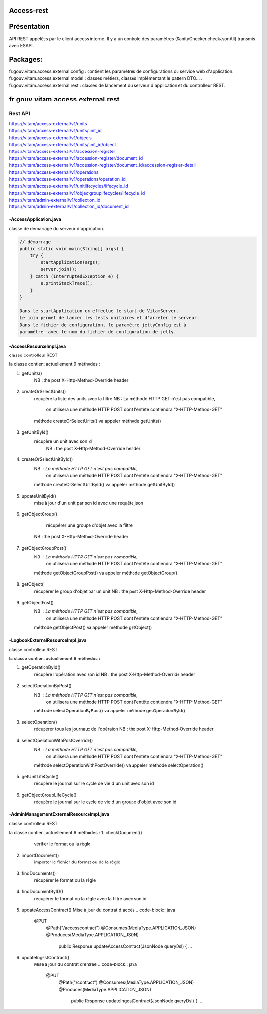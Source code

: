Access-rest
***********

Présentation
************

API REST appelées par le client access interne. Il y a un controle des paramètres (SanityChecker.checkJsonAll) transmis
avec ESAPI.

Packages:
**********

fr.gouv.vitam.access.external.config : contient les paramètres de configurations du service web d'application.
fr.gouv.vitam.access.external.model : classes métiers, classes implémentant le pattern DTO... .
fr.gouv.vitam.access.external.rest : classes de lancement du serveur d'application et du controlleur REST.

fr.gouv.vitam.access.external.rest
*************************

Rest API
--------

| https://vitam/access-external/v1/units
| https://vitam/access-external/v1/units/unit_id
| https://vitam/access-external/v1/objects
| https://vitam/access-external/v1/units/unit_id/object
| https://vitam/access-external/v1/accession-register
| https://vitam/access-external/v1/accession-register/document_id
| https://vitam/access-external/v1/accession-register/document_id/accession-register-detail
| https://vitam/access-external/v1/operations
| https://vitam/access-external/v1/operations/operation_id
| https://vitam/access-external/v1/unitlifecycles/lifecycle_id
| https://vitam/access-external/v1/objectgrouplifecycles/lifecycle_id
| https://vitam/admin-external/v1/collection_id
| https://vitam/admin-external/v1/collection_id/document_id

-AccessApplication.java
#######################
classe de démarrage du serveur d'application.

.. code-block:: java

    // démarrage
    public static void main(String[] args) {
        try {
            startApplication(args);
            server.join();
        } catch (InterruptedException e) {
            e.printStackTrace();
        }
    }

    Dans le startApplication on effectue le start de VitamServer.
    Le join permet de lancer les tests unitaires et d'arreter le serveur.
    Dans le fichier de configuration, le paramètre jettyConfig est à
    paramétrer avec le nom du fichier de configuration de jetty.



-AccessResourceImpl.java
########################
classe controlleur REST

la classe contient actuellement 9 méthodes :

1. getUnits()
	 NB : the post X-Http-Method-Override header
 .. code-block:: java
 	@POST
    @Path("/units")
    public Response getUnits(String requestDsl,
        @HeaderParam("X-Http-Method-Override") String xhttpOverride) {

        ...

        try {
            if (xhttpOverride != null && "GET".equalsIgnoreCase(xhttpOverride)) {
                queryJson = JsonHandler.getFromString(requestDsl);
                result = accessModule.selectUnit(queryJson.toString());

            } else {
                throw new AccessExecutionException("There is no 'X-Http-Method-Override:GET' as a header");
            }
            ....

2. createOrSelectUnits()
	récupère la liste des units avec la filtre
	NB : La méthode HTTP GET n'est pas compatible,
		 on utilisera une méthode HTTP POST dont l'entête contiendra "X-HTTP-Method-GET"
	méthode createOrSelectUnits() va appeler méthode getUnits()


 .. code-block:: java
 	@POST
    @Path("/units")
    @Consumes(MediaType.APPLICATION_JSON)
    @Produces(MediaType.APPLICATION_JSON)
    public Response createOrSelectUnits(JsonNode queryJson,
        @HeaderParam(GlobalDataRest.X_HTTP_METHOD_OVERRIDE) String xhttpOverride)
     ...

3. getUnitById()
    récupère un unit avec son id
	NB : the post X-Http-Method-Override header
 .. code-block:: java
    @POST
    @Path("/units/{id_unit}")
    @Consumes(MediaType.APPLICATION_JSON)
    @Produces(MediaType.APPLICATION_JSON)
    public Response getUnitById(String queryDsl,
        @HeaderParam(GlobalDataRest.X_HTTP_METHOD_OVERRIDE) String xhttpOverride,
        @PathParam("id_unit") String id_unit) {
    ...

4. createOrSelectUnitById()
	NB : La méthode HTTP GET n'est pas compatible,
		 on utilisera une méthode HTTP POST dont l'entête contiendra "X-HTTP-Method-GET"
	méthode createOrSelectUnitById() va appeler méthode getUnitById()
 .. code-block:: java
 	@POST
    @Path("/units/{idu}")
    @Consumes(MediaType.APPLICATION_JSON)
    @Produces(MediaType.APPLICATION_JSON)
    public Response createOrSelectUnitById(JsonNode queryJson,
        @HeaderParam(GlobalDataRest.X_HTTP_METHOD_OVERRIDE) String xhttpOverride,
        @PathParam("idu") String idUnit) {
     ...

5. updateUnitById()
    mise à jour d'un unit par son id avec une requête json

 .. code-block:: java
    @PUT
    @Path("/units/{id_unit}")
    @Consumes(MediaType.APPLICATION_JSON)
    @Produces(MediaType.APPLICATION_JSON)
    public Response updateUnitById(String queryDsl,
                                   @PathParam("id_unit") String id_unit) {
    ...

6. getObjectGroup()
	récupérer une groupe d'objet avec la filtre
    NB : the post X-Http-Method-Override header
 .. code-block:: java
 	@GET
    @Path("/objects/{ido}")
    @Consumes(MediaType.APPLICATION_JSON)
    @Produces(MediaType.APPLICATION_JSON)
    public Response getObjectGroup(@PathParam("ido") String idObjectGroup, JsonNode queryJson)
     ...

7. getObjectGroupPost()
	NB : La méthode HTTP GET n'est pas compatible,
		 on utilisera une méthode HTTP POST dont l'entête contiendra "X-HTTP-Method-GET"
	méthode getObjectGroupPost() va appeler méthode getObjectGroup()
 .. code-block:: java
 	@POST
    @Path("/objects/{ido}")
    @Consumes(MediaType.APPLICATION_JSON)
    @Produces(MediaType.APPLICATION_JSON)
    public Response getObjectGroupPost(@Context HttpHeaders headers,
        @PathParam("ido") String idObjectGroup, JsonNode queryJson)
     ...


8. getObject()
	récupérer le group d'objet par un unit
	NB : the post X-Http-Method-Override header
 .. code-block:: java
 	@GET
    @Path("/units/{ido}/object")
    @Consumes(MediaType.APPLICATION_JSON)
    @Produces(MediaType.APPLICATION_OCTET_STREAM)
    public void getObject(@Context HttpHeaders headers, @PathParam("ido") String idObjectGroup,
        JsonNode query, @Suspended final AsyncResponse asyncResponse) {
     ...


9. getObjectPost()
	NB : La méthode HTTP GET n'est pas compatible,
		 on utilisera une méthode HTTP POST dont l'entête contiendra "X-HTTP-Method-GET"
	méthode getObjectPost() va appeler méthode getObject()
 .. code-block:: java
 	@POST
    @Path("/units/{ido}/object")
    @Consumes(MediaType.APPLICATION_JSON)
    @Produces(MediaType.APPLICATION_OCTET_STREAM)
    public void getObjectPost(@Context HttpHeaders headers, @PathParam("ido") String idObjectGroup,
        JsonNode query, @Suspended final AsyncResponse asyncResponse) {
     ...

-LogbookExternalResourceImpl.java
#########################################
classe controlleur REST

la classe contient actuellement 6 méthodes :

1. getOperationById()
	récupère l'opération avec son id
	NB : the post X-Http-Method-Override header

 .. code-block:: java
 	@GET
    @Path("/operations/{id_op}")
    @Consumes(MediaType.APPLICATION_JSON)
    @Produces(MediaType.APPLICATION_JSON)
    public Response getOperationById(@PathParam("id_op") String operationId) {
     ...

2. selectOperationByPost()
	NB : La méthode HTTP GET n'est pas compatible,
		 on utilisera une méthode HTTP POST dont l'entête contiendra "X-HTTP-Method-GET"
	méthode selectOperationByPost() va appeler méthode getOperationById()
 .. code-block:: java
 	@POST
    @Path("/operations/{id_op}")
    @Consumes(MediaType.APPLICATION_JSON)
    @Produces(MediaType.APPLICATION_JSON)
    public Response selectOperationByPost(@PathParam("id_op") String operationId,
        @HeaderParam("X-HTTP-Method-Override") String xhttpOverride)
     ...

3. selectOperation()
     récupérer tous les journaux de l'opéraion
     NB : the post X-Http-Method-Override header

 .. code-block:: java
 	@GET
    @Path("/operations")
    @Consumes(MediaType.APPLICATION_JSON)
    @Produces(MediaType.APPLICATION_JSON)
    public Response selectOperation(JsonNode query)
     ...

4. selectOperationWithPostOverride()
	NB : La méthode HTTP GET n'est pas compatible,
		 on utilisera une méthode HTTP POST dont l'entête contiendra "X-HTTP-Method-GET"
	méthode selectOperationWithPostOverride() va appeler méthode selectOperation()

 .. code-block:: java
 	@POST
    @Path("/operations")
    @Consumes(MediaType.APPLICATION_JSON)
    @Produces(MediaType.APPLICATION_JSON)
    public Response selectOperationWithPostOverride(JsonNode query,
        @HeaderParam("X-HTTP-Method-Override") String xhttpOverride)
     ...

5. getUnitLifeCycle()
	récupère le journal sur le cycle de vie d'un unit avec son id

 .. code-block:: java
 	@GET
    @Path("/unitlifecycles/{id_lc}")
    @Produces(MediaType.APPLICATION_JSON)
    public Response getUnitLifeCycle(@PathParam("id_lc") String unitLifeCycleId)
     ...

6. getObjectGroupLifeCycle()
     récupère le journal sur le cycle de vie d'un groupe d'objet avec son id

 .. code-block:: java
 	@GET
    @Path("/objectgrouplifecycles/{id_lc}")
    @Produces(MediaType.APPLICATION_JSON)
    public Response getObjectGroupLifeCycle(@PathParam("id_lc") String objectGroupLifeCycleId)
     ...


-AdminManagementExternalResourceImpl.java
##########################################
classe controlleur REST

la classe contient actuellement 6 méthodes :
1. checkDocument()
	vérifier le format ou la règle

 .. code-block:: java
 	@Path("/{collection}")
    @PUT
    @Consumes(MediaType.APPLICATION_OCTET_STREAM)
    @Produces(MediaType.APPLICATION_JSON)
    public Response checkDocument(@PathParam("collection") String collection, InputStream document) {
     ...

2. importDocument()
	importer le fichier du format ou de la règle

 .. code-block:: java
	@Path("/{collection}")
    @POST
    @Consumes(MediaType.APPLICATION_OCTET_STREAM)
    @Produces(MediaType.APPLICATION_JSON)
    public Response importDocument(@PathParam("collection") String collection, InputStream document) {
     ...

3. findDocuments()
     récupérer le format ou la règle

 .. code-block:: java
 	@Path("/{collection}")
    @POST
    @Consumes(MediaType.APPLICATION_JSON)
    @Produces(MediaType.APPLICATION_JSON)
    public Response findDocuments(@PathParam("collection") String collection, JsonNode select) {
     ...

4. findDocumentByID()
     récupérer le format ou la règle avec la filtre avec son id

 .. code-block:: java
 	@POST
    @Path("/{collection}/{id_document}")
    @Produces(MediaType.APPLICATION_JSON)
    public Response findDocumentByID(@PathParam("collection") String collection,
        @PathParam("id_document") String documentId) {
     ...

5. updateAccessContract()
   Mise à jour du contrat d'accès
   .. code-block:: java
    @PUT
      @Path("/accesscontract")
      @Consumes(MediaType.APPLICATION_JSON)
      @Produces(MediaType.APPLICATION_JSON)
       public Response updateAccessContract(JsonNode queryDsl) {
       ...

6. updateIngestContract()
     Mise à jour du contrat d'entrée
     .. code-block:: java
      @PUT
        @Path("/contract")
        @Consumes(MediaType.APPLICATION_JSON)
        @Produces(MediaType.APPLICATION_JSON)
         public Response updateIngestContract(JsonNode queryDsl) {
         ...
